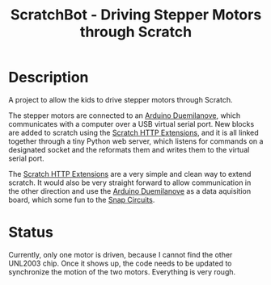 #+TITLE:ScratchBot - Driving Stepper Motors through Scratch

* Description
  A project to allow the kids to drive stepper motors through Scratch.

  The stepper motors are connected to an [[http://www.arduino.cc/en/Main/ArduinoBoardDuemilanove][Arduino Duemilanove]], which
  communicates with a computer over a USB virtual serial port. New
  blocks are added to scratch using the [[http://wiki.scratch.mit.edu/w/images/ExtensionsDoc.HTTP-9-11.pdf][Scratch HTTP Extensions]], and
  it is all linked together through a tiny Python web server, which
  listens for commands on a designated socket and the reformats them
  and writes them to the virtual serial port.

  The [[http://wiki.scratch.mit.edu/w/images/ExtensionsDoc.HTTP-9-11.pdf][Scratch HTTP Extensions]] are a very simple and clean way to
  extend scratch.  It would also be very straight forward to allow
  communication in the other direction and use the [[http://www.arduino.cc/en/Main/ArduinoBoardDuemilanove][Arduino Duemilanove]] 
  as a data aquisition board, which some fun to the [[http://www.snapcircuits.net/][Snap Circuits]].


* Status
  Currently, only one motor is driven, because I cannot find the other
  UNL2003 chip.  Once it shows up, the code needs to be updated to
  synchronize the motion of the two motors.  Everything is very rough.



